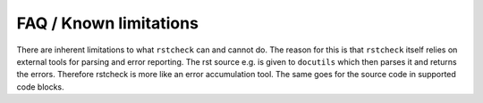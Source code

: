 FAQ / Known limitations
=======================

There are inherent limitations to what ``rstcheck`` can and cannot do. The reason for this is that
``rstcheck`` itself relies on external tools for parsing and error reporting.
The rst source e.g. is given to ``docutils`` which then parses it and returns the errors.
Therefore rstcheck is more like an error accumulation tool. The same goes for the source
code in supported code blocks.
